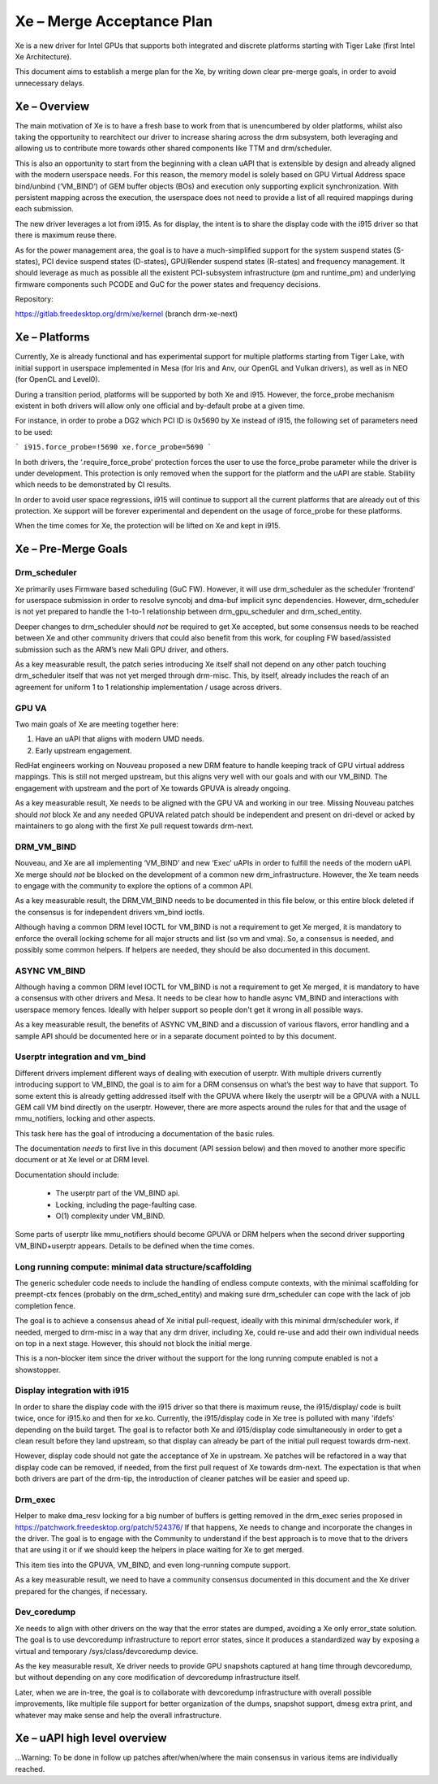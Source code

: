 ==========================
Xe – Merge Acceptance Plan
==========================
Xe is a new driver for Intel GPUs that supports both integrated and
discrete platforms starting with Tiger Lake (first Intel Xe Architecture).

This document aims to establish a merge plan for the Xe, by writing down clear
pre-merge goals, in order to avoid unnecessary delays.

Xe – Overview
=============
The main motivation of Xe is to have a fresh base to work from that is
unencumbered by older platforms, whilst also taking the opportunity to
rearchitect our driver to increase sharing across the drm subsystem, both
leveraging and allowing us to contribute more towards other shared components
like TTM and drm/scheduler.

This is also an opportunity to start from the beginning with a clean uAPI that is
extensible by design and already aligned with the modern userspace needs. For
this reason, the memory model is solely based on GPU Virtual Address space
bind/unbind (‘VM_BIND’) of GEM buffer objects (BOs) and execution only supporting
explicit synchronization. With persistent mapping across the execution, the
userspace does not need to provide a list of all required mappings during each
submission.

The new driver leverages a lot from i915. As for display, the intent is to share
the display code with the i915 driver so that there is maximum reuse there.

As for the power management area, the goal is to have a much-simplified support
for the system suspend states (S-states), PCI device suspend states (D-states),
GPU/Render suspend states (R-states) and frequency management. It should leverage
as much as possible all the existent PCI-subsystem infrastructure (pm and
runtime_pm) and underlying firmware components such PCODE and GuC for the power
states and frequency decisions.

Repository:

https://gitlab.freedesktop.org/drm/xe/kernel (branch drm-xe-next)

Xe – Platforms
==============
Currently, Xe is already functional and has experimental support for multiple
platforms starting from Tiger Lake, with initial support in userspace implemented
in Mesa (for Iris and Anv, our OpenGL and Vulkan drivers), as well as in NEO
(for OpenCL and Level0).

During a transition period, platforms will be supported by both Xe and i915.
However, the force_probe mechanism existent in both drivers will allow only one
official and by-default probe at a given time.

For instance, in order to probe a DG2 which PCI ID is 0x5690 by Xe instead of
i915, the following set of parameters need to be used:

```
i915.force_probe=!5690 xe.force_probe=5690
```

In both drivers, the ‘.require_force_probe’ protection forces the user to use the
force_probe parameter while the driver is under development. This protection is
only removed when the support for the platform and the uAPI are stable. Stability
which needs to be demonstrated by CI results.

In order to avoid user space regressions, i915 will continue to support all the
current platforms that are already out of this protection. Xe support will be
forever experimental and dependent on the usage of force_probe for these
platforms.

When the time comes for Xe, the protection will be lifted on Xe and kept in i915.

Xe – Pre-Merge Goals
====================

Drm_scheduler
-------------
Xe primarily uses Firmware based scheduling (GuC FW). However, it will use
drm_scheduler as the scheduler ‘frontend’ for userspace submission in order to
resolve syncobj and dma-buf implicit sync dependencies. However, drm_scheduler is
not yet prepared to handle the 1-to-1 relationship between drm_gpu_scheduler and
drm_sched_entity.

Deeper changes to drm_scheduler should *not* be required to get Xe accepted, but
some consensus needs to be reached between Xe and other community drivers that
could also benefit from this work, for coupling FW based/assisted submission such
as the ARM’s new Mali GPU driver, and others.

As a key measurable result, the patch series introducing Xe itself shall not
depend on any other patch touching drm_scheduler itself that was not yet merged
through drm-misc. This, by itself, already includes the reach of an agreement for
uniform 1 to 1 relationship implementation / usage across drivers.

GPU VA
------
Two main goals of Xe are meeting together here:

1) Have an uAPI that aligns with modern UMD needs.

2) Early upstream engagement.

RedHat engineers working on Nouveau proposed a new DRM feature to handle keeping
track of GPU virtual address mappings. This is still not merged upstream, but
this aligns very well with our goals and with our VM_BIND. The engagement with
upstream and the port of Xe towards GPUVA is already ongoing.

As a key measurable result, Xe needs to be aligned with the GPU VA and working in
our tree. Missing Nouveau patches should *not* block Xe and any needed GPUVA
related patch should be independent and present on dri-devel or acked by
maintainers to go along with the first Xe pull request towards drm-next.

DRM_VM_BIND
-----------
Nouveau, and Xe are all implementing ‘VM_BIND’ and new ‘Exec’ uAPIs in order to
fulfill the needs of the modern uAPI. Xe merge should *not* be blocked on the
development of a common new drm_infrastructure. However, the Xe team needs to
engage with the community to explore the options of a common API.

As a key measurable result, the DRM_VM_BIND needs to be documented in this file
below, or this entire block deleted if the consensus is for independent drivers
vm_bind ioctls.

Although having a common DRM level IOCTL for VM_BIND is not a requirement to get
Xe merged, it is mandatory to enforce the overall locking scheme for all major
structs and list (so vm and vma). So, a consensus is needed, and possibly some
common helpers. If helpers are needed, they should be also documented in this
document.

ASYNC VM_BIND
-------------
Although having a common DRM level IOCTL for VM_BIND is not a requirement to get
Xe merged, it is mandatory to have a consensus with other drivers and Mesa.
It needs to be clear how to handle async VM_BIND and interactions with userspace
memory fences. Ideally with helper support so people don't get it wrong in all
possible ways.

As a key measurable result, the benefits of ASYNC VM_BIND and a discussion of
various flavors, error handling and a sample API should be documented here or in
a separate document pointed to by this document.

Userptr integration and vm_bind
-------------------------------
Different drivers implement different ways of dealing with execution of userptr.
With multiple drivers currently introducing support to VM_BIND, the goal is to
aim for a DRM consensus on what’s the best way to have that support. To some
extent this is already getting addressed itself with the GPUVA where likely the
userptr will be a GPUVA with a NULL GEM call VM bind directly on the userptr.
However, there are more aspects around the rules for that and the usage of
mmu_notifiers, locking and other aspects.

This task here has the goal of introducing a documentation of the basic rules.

The documentation *needs* to first live in this document (API session below) and
then moved to another more specific document or at Xe level or at DRM level.

Documentation should include:

 * The userptr part of the VM_BIND api.

 * Locking, including the page-faulting case.

 * O(1) complexity under VM_BIND.

Some parts of userptr like mmu_notifiers should become GPUVA or DRM helpers when
the second driver supporting VM_BIND+userptr appears. Details to be defined when
the time comes.

Long running compute: minimal data structure/scaffolding
--------------------------------------------------------
The generic scheduler code needs to include the handling of endless compute
contexts, with the minimal scaffolding for preempt-ctx fences (probably on the
drm_sched_entity) and making sure drm_scheduler can cope with the lack of job
completion fence.

The goal is to achieve a consensus ahead of Xe initial pull-request, ideally with
this minimal drm/scheduler work, if needed, merged to drm-misc in a way that any
drm driver, including Xe, could re-use and add their own individual needs on top
in a next stage. However, this should not block the initial merge.

This is a non-blocker item since the driver without the support for the long
running compute enabled is not a showstopper.

Display integration with i915
-----------------------------
In order to share the display code with the i915 driver so that there is maximum
reuse, the i915/display/ code is built twice, once for i915.ko and then for
xe.ko. Currently, the i915/display code in Xe tree is polluted with many 'ifdefs'
depending on the build target. The goal is to refactor both Xe and i915/display
code simultaneously in order to get a clean result before they land upstream, so
that display can already be part of the initial pull request towards drm-next.

However, display code should not gate the acceptance of Xe in upstream. Xe
patches will be refactored in a way that display code can be removed, if needed,
from the first pull request of Xe towards drm-next. The expectation is that when
both drivers are part of the drm-tip, the introduction of cleaner patches will be
easier and speed up.

Drm_exec
--------
Helper to make dma_resv locking for a big number of buffers is getting removed in
the drm_exec series proposed in https://patchwork.freedesktop.org/patch/524376/
If that happens, Xe needs to change and incorporate the changes in the driver.
The goal is to engage with the Community to understand if the best approach is to
move that to the drivers that are using it or if we should keep the helpers in
place waiting for Xe to get merged.

This item ties into the GPUVA, VM_BIND, and even long-running compute support.

As a key measurable result, we need to have a community consensus documented in
this document and the Xe driver prepared for the changes, if necessary.

Dev_coredump
------------

Xe needs to align with other drivers on the way that the error states are
dumped, avoiding a Xe only error_state solution. The goal is to use devcoredump
infrastructure to report error states, since it produces a standardized way
by exposing a virtual and temporary /sys/class/devcoredump device.

As the key measurable result, Xe driver needs to provide GPU snapshots captured
at hang time through devcoredump, but without depending on any core modification
of devcoredump infrastructure itself.

Later, when we are in-tree, the goal is to collaborate with devcoredump
infrastructure with overall possible improvements, like multiple file support
for better organization of the dumps, snapshot support, dmesg extra print,
and whatever may make sense and help the overall infrastructure.

Xe – uAPI high level overview
=============================

...Warning: To be done in follow up patches after/when/where the main consensus in various items are individually reached.
